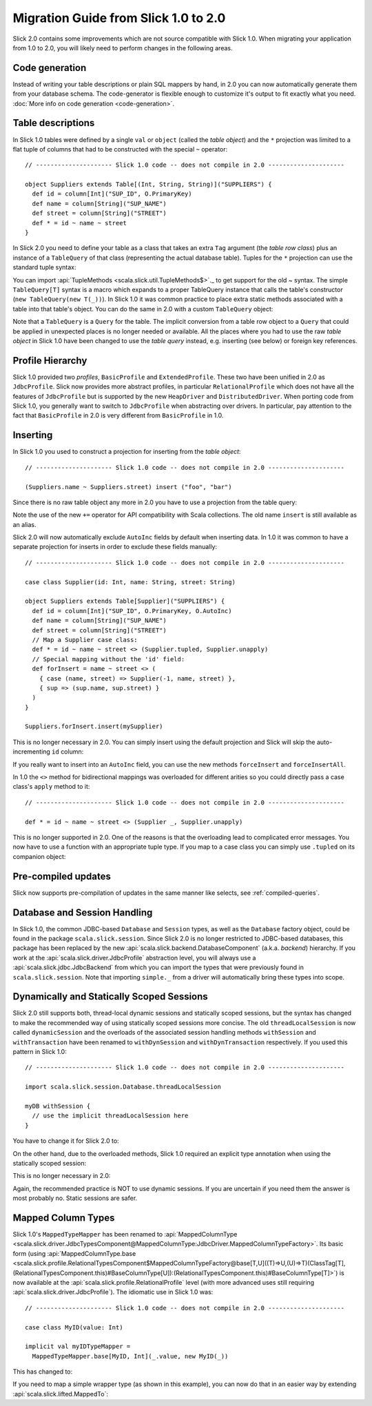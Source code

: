 Migration Guide from Slick 1.0 to 2.0
=====================================

Slick 2.0 contains some improvements which are not source compatible with Slick
1.0. When migrating your application from 1.0 to 2.0, you will likely need to
perform changes in the following areas.

Code generation
-----------------

Instead of writing your table descriptions or plain SQL mappers by hand, in 2.0 you can
now automatically generate them from your database schema. The code-generator
is flexible enough to customize it's output to fit exactly what you need.
:doc:`More info on code generation <code-generation>`.

Table descriptions
------------------

In Slick 1.0 tables were defined by a single ``val`` or ``object`` (called the
*table object*) and the ``*`` projection was limited to a flat tuple of columns
that had to be constructed with the special ``~`` operator::

  // --------------------- Slick 1.0 code -- does not compile in 2.0 ---------------------

  object Suppliers extends Table[(Int, String, String)]("SUPPLIERS") {
    def id = column[Int]("SUP_ID", O.PrimaryKey)
    def name = column[String]("SUP_NAME")
    def street = column[String]("STREET")
    def * = id ~ name ~ street
  }

In Slick 2.0 you need to define your table as a class that takes an extra
``Tag`` argument (the *table row class*) plus an instance of a ``TableQuery``
of that class (representing the actual database table). Tuples for the ``*``
projection can use the standard tuple syntax:

.. includecode:: code/MigrationGuide.scala#tabledef

You can import :api:`TupleMethods <scala.slick.util.TupleMethods$>`._ to get
support for the old `~` syntax. The simple ``TableQuery[T]`` syntax is a
macro which expands to a proper TableQuery instance that calls the table's
constructor (``new TableQuery(new T(_))``). In Slick 1.0 it was common practice
to place extra static methods associated with a table into that table's object.
You can do the same in 2.0 with a custom ``TableQuery`` object:

.. includecode:: code/MigrationGuide.scala#tablequery

Note that a ``TableQuery`` is a ``Query`` for the table. The implicit
conversion from a table row object to a ``Query`` that could be applied in
unexpected places is no longer needed or available. All the places where you
had to use the raw *table object* in Slick 1.0 have been changed to use the
*table query* instead, e.g. inserting (see below) or foreign key references.

Profile Hierarchy
-----------------

Slick 1.0 provided two *profiles*, ``BasicProfile`` and ``ExtendedProfile``.
These two have been unified in 2.0 as ``JdbcProfile``. Slick now provides
more abstract profiles, in particular ``RelationalProfile`` which does not
have all the features of ``JdbcProfile`` but is supported by the new
``HeapDriver`` and ``DistributedDriver``. When porting code from Slick 1.0,
you generally want to switch to ``JdbcProfile`` when abstracting over
drivers. In particular, pay attention to the fact that ``BasicProfile``
in 2.0 is very different from ``BasicProfile`` in 1.0.

Inserting
---------

In Slick 1.0 you used to construct a projection for inserting from the
*table object*::

  // --------------------- Slick 1.0 code -- does not compile in 2.0 ---------------------

  (Suppliers.name ~ Suppliers.street) insert ("foo", "bar")

Since there is no raw table object any more in 2.0 you have to use a
projection from the table query:

.. includecode:: code/MigrationGuide.scala#insert1

Note the use of the new ``+=`` operator for API compatibility with Scala
collections. The old name ``insert`` is still available as an alias.

Slick 2.0 will now automatically exclude ``AutoInc`` fields by default when
inserting data. In 1.0 it was common to have a separate projection for
inserts in order to exclude these fields manually::

  // --------------------- Slick 1.0 code -- does not compile in 2.0 ---------------------

  case class Supplier(id: Int, name: String, street: String)

  object Suppliers extends Table[Supplier]("SUPPLIERS") {
    def id = column[Int]("SUP_ID", O.PrimaryKey, O.AutoInc)
    def name = column[String]("SUP_NAME")
    def street = column[String]("STREET")
    // Map a Supplier case class:
    def * = id ~ name ~ street <> (Supplier.tupled, Supplier.unapply)
    // Special mapping without the 'id' field:
    def forInsert = name ~ street <> (
      { case (name, street) => Supplier(-1, name, street) },
      { sup => (sup.name, sup.street) }
    )
  }

  Suppliers.forInsert.insert(mySupplier)

This is no longer necessary in 2.0. You can simply insert using the default
projection and Slick will skip the auto-incrementing ``id`` column:

.. includecode:: code/MigrationGuide.scala#insert2

If you really want to insert into an ``AutoInc`` field, you can use the new
methods ``forceInsert`` and ``forceInsertAll``.

In 1.0 the ``<>`` method for bidirectional mappings was overloaded for
different arities so you could directly pass a case class's ``apply`` method to
it::

  // --------------------- Slick 1.0 code -- does not compile in 2.0 ---------------------

  def * = id ~ name ~ street <> (Supplier _, Supplier.unapply)

This is no longer supported in 2.0. One of the reasons is that the overloading
lead to complicated error messages.
You now have to use a function with an appropriate tuple type.
If you map to a case class you can simply use ``.tupled`` on its
companion object:

.. includecode:: code/MigrationGuide.scala#mappedprojection

Pre-compiled updates
-----------------------------
Slick now supports pre-compilation of updates in the same manner like selects, see
:ref:`compiled-queries`.

Database and Session Handling
-----------------------------

In Slick 1.0, the common JDBC-based ``Database`` and ``Session`` types, as well
as the ``Database`` factory object, could be found in the package
``scala.slick.session``. Since Slick 2.0 is no longer restricted to JDBC-based
databases, this package has been replaced by the new
:api:`scala.slick.backend.DatabaseComponent` (a.k.a. *backend*) hierarchy. If
you work at the :api:`scala.slick.driver.JdbcProfile` abstraction level, you
will always use a :api:`scala.slick.jdbc.JdbcBackend` from which you can import
the types that were previously found in ``scala.slick.session``. Note that
importing ``simple._`` from a driver will automatically bring these types into
scope.

Dynamically and Statically Scoped Sessions
------------------------------------------

Slick 2.0 still supports both, thread-local dynamic sessions and statically
scoped sessions, but the syntax has changed to make the recommended way of
using statically scoped sessions more concise. The old ``threadLocalSession``
is now called ``dynamicSession`` and the overloads of the associated session
handling methods ``withSession`` and ``withTransaction`` have been renamed to
``withDynSession`` and ``withDynTransaction`` respectively. If you used this
pattern in Slick 1.0::

  // --------------------- Slick 1.0 code -- does not compile in 2.0 ---------------------

  import scala.slick.session.Database.threadLocalSession

  myDB withSession {
    // use the implicit threadLocalSession here
  }

You have to change it for Slick 2.0 to:

.. includecode:: code/MigrationGuide.scala#dynsession

On the other hand, due to the overloaded methods, Slick 1.0 required
an explicit type annotation when using the statically scoped session:

.. includecode:: code/MigrationGuide.scala#session10

This is no longer necessary in 2.0:

.. includecode:: code/MigrationGuide.scala#session

Again, the recommended practice is NOT to use dynamic sessions.
If you are uncertain if you need them the answer is most probably no.
Static sessions are safer.

Mapped Column Types
-------------------

Slick 1.0's ``MappedTypeMapper`` has been renamed to
:api:`MappedColumnType <scala.slick.driver.JdbcTypesComponent@MappedColumnType:JdbcDriver.MappedColumnTypeFactory>`.
Its basic form (using
:api:`MappedColumnType.base <scala.slick.profile.RelationalTypesComponent$MappedColumnTypeFactory@base[T,U]((T)⇒U,(U)⇒T)(ClassTag[T],(RelationalTypesComponent.this)#BaseColumnType[U]):(RelationalTypesComponent.this)#BaseColumnType[T]>`)
is now available at the :api:`scala.slick.profile.RelationalProfile` level (with
more advanced uses still requiring :api:`scala.slick.driver.JdbcProfile`). The
idiomatic use in Slick 1.0 was::

  // --------------------- Slick 1.0 code -- does not compile in 2.0 ---------------------

  case class MyID(value: Int)

  implicit val myIDTypeMapper =
    MappedTypeMapper.base[MyID, Int](_.value, new MyID(_))


This has changed to:

.. includecode:: code/MigrationGuide.scala#mappedcolumntype

If you need to map a simple wrapper type (as shown in this example), you can
now do that in an easier way by extending :api:`scala.slick.lifted.MappedTo`:

.. includecode:: code/MigrationGuide.scala#mappedto
